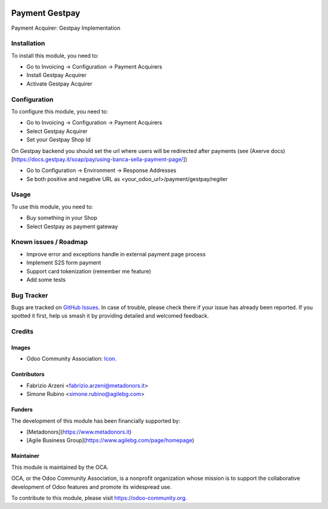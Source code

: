 .. image:: https://img.shields.io/badge/licence-AGPL--3-blue.svg
   :target: http://www.gnu.org/licenses/agpl-3.0-standalone.html
   :alt: License: AGPL-3


===============
Payment Gestpay
===============

Payment Acquirer: Gestpay Implementation

Installation
============


To install this module, you need to:

* Go to Invoicing -> Configuration -> Payment Acquirers
* Install Gestpay Acquirer
* Activate Gestpay Acquirer

Configuration
=============

To configure this module, you need to:

* Go to Invoicing -> Configuration -> Payment Acquirers
* Select Gestpay Acquirer
* Set your Gestpay Shop Id

On Gestpay backend you should set the url where users will be redirected after payments (see (Axerve docs)[https://docs.gestpay.it/soap/pay/using-banca-sella-payment-page/])

* Go to Configuration -> Environment -> Response Addresses
* Se both positive and negative URL as <your_odoo_url>/payment/gestpay/regiter

.. figure:: path/to/local/image.png
   :alt: alternative description
   :width: 600 px

Usage
=====

To use this module, you need to:

* Buy something in your Shop
* Select Gestpay as payment gateway

.. image:: https://odoo-community.org/website/image/ir.attachment/5784_f2813bd/datas
   :alt: Try me on Runbot
   :target: https://runbot.odoo-community.org/runbot/{repo_id}/{branch}

.. repo_id is available in https://github.com/OCA/maintainer-tools/blob/master/tools/repos_with_ids.txt
.. branch is "8.0" for example

Known issues / Roadmap
======================

* Improve error and exceptions handle in external payment page process
* Implement S2S form payment
* Support card tokenization (remember me feature)
* Add some tests


Bug Tracker
===========

Bugs are tracked on `GitHub Issues
<https://github.com/OCA/{project_repo}/issues>`_. In case of trouble, please
check there if your issue has already been reported. If you spotted it first,
help us smash it by providing detailed and welcomed feedback.

Credits
=======

Images
------

* Odoo Community Association: `Icon <https://github.com/OCA/maintainer-tools/blob/master/template/module/static/description/icon.svg>`_.

Contributors
------------

* Fabrizio Arzeni <fabrizio.arzeni@metadonors.it>
* Simone Rubino <simone.rubino@agilebg.com>

Funders
-------

The development of this module has been financially supported by:

* [Metadonors](https://www.metadonors.it)
* [Agile Business Group](https://www.agilebg.com/page/homepage)

Maintainer
----------

.. image:: https://odoo-community.org/logo.png
   :alt: Odoo Community Association
   :target: https://odoo-community.org

This module is maintained by the OCA.

OCA, or the Odoo Community Association, is a nonprofit organization whose
mission is to support the collaborative development of Odoo features and
promote its widespread use.

To contribute to this module, please visit https://odoo-community.org.
